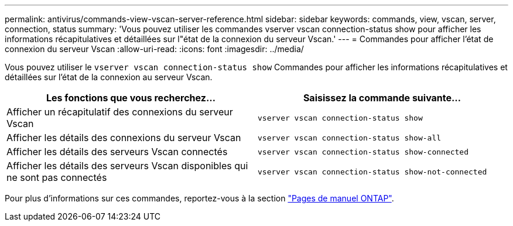 ---
permalink: antivirus/commands-view-vscan-server-reference.html 
sidebar: sidebar 
keywords: commands, view, vscan, server, connection, status 
summary: 'Vous pouvez utiliser les commandes vserver vscan connection-status show pour afficher les informations récapitulatives et détaillées sur l"état de la connexion du serveur Vscan.' 
---
= Commandes pour afficher l'état de connexion du serveur Vscan
:allow-uri-read: 
:icons: font
:imagesdir: ../media/


[role="lead"]
Vous pouvez utiliser le `vserver vscan connection-status show` Commandes pour afficher les informations récapitulatives et détaillées sur l'état de la connexion au serveur Vscan.

|===
| Les fonctions que vous recherchez... | Saisissez la commande suivante... 


 a| 
Afficher un récapitulatif des connexions du serveur Vscan
 a| 
`vserver vscan connection-status show`



 a| 
Afficher les détails des connexions du serveur Vscan
 a| 
`vserver vscan connection-status show-all`



 a| 
Afficher les détails des serveurs Vscan connectés
 a| 
`vserver vscan connection-status show-connected`



 a| 
Afficher les détails des serveurs Vscan disponibles qui ne sont pas connectés
 a| 
`vserver vscan connection-status show-not-connected`

|===
Pour plus d'informations sur ces commandes, reportez-vous à la section link:../concepts/manual-pages.html["Pages de manuel ONTAP"].
